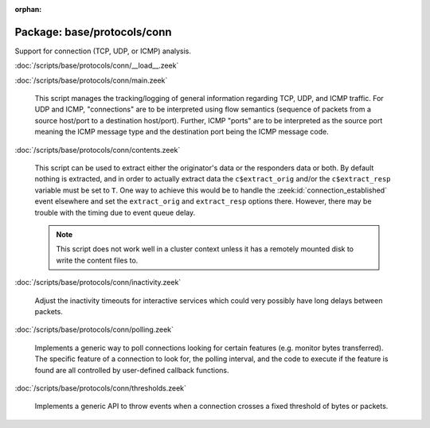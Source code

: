:orphan:

Package: base/protocols/conn
============================

Support for connection (TCP, UDP, or ICMP) analysis.

:doc:`/scripts/base/protocols/conn/__load__.zeek`


:doc:`/scripts/base/protocols/conn/main.zeek`

   This script manages the tracking/logging of general information regarding
   TCP, UDP, and ICMP traffic.  For UDP and ICMP, "connections" are to
   be interpreted using flow semantics (sequence of packets from a source
   host/port to a destination host/port).  Further, ICMP "ports" are to
   be interpreted as the source port meaning the ICMP message type and
   the destination port being the ICMP message code.

:doc:`/scripts/base/protocols/conn/contents.zeek`

   This script can be used to extract either the originator's data or the 
   responders data or both.  By default nothing is extracted, and in order 
   to actually extract data the ``c$extract_orig`` and/or the
   ``c$extract_resp`` variable must be set to ``T``.  One way to achieve this
   would be to handle the :zeek:id:`connection_established` event elsewhere
   and set the ``extract_orig`` and ``extract_resp`` options there.
   However, there may be trouble with the timing due to event queue delay.
   
   .. note::
   
      This script does not work well in a cluster context unless it has a
      remotely mounted disk to write the content files to.

:doc:`/scripts/base/protocols/conn/inactivity.zeek`

   Adjust the inactivity timeouts for interactive services which could
   very possibly have long delays between packets.

:doc:`/scripts/base/protocols/conn/polling.zeek`

   Implements a generic way to poll connections looking for certain features
   (e.g. monitor bytes transferred).  The specific feature of a connection
   to look for, the polling interval, and the code to execute if the feature
   is found are all controlled by user-defined callback functions.

:doc:`/scripts/base/protocols/conn/thresholds.zeek`

   Implements a generic API to throw events when a connection crosses a
   fixed threshold of bytes or packets.

